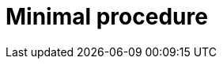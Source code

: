 :_newdoc-version: {{generator_version}}
:_template-generated: {{current_day}}
:_mod-docs-content-type: PROCEDURE

[id="minimal-procedure_{context}"]
= Minimal procedure

[role="_abstract"]

.Prerequisites

.Procedure

.Verification

[role="_additional-resources"]
.Next steps

[role="_additional-resources"]
.Additional resources



